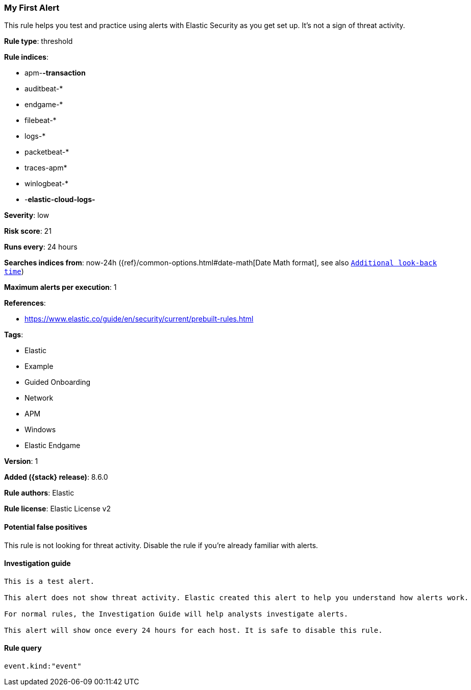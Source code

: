 [[my-first-alert]]
=== My First Alert

This rule helps you test and practice using alerts with Elastic Security as you get set up. It’s not a sign of threat activity.

*Rule type*: threshold

*Rule indices*:

* apm-*-transaction*
* auditbeat-*
* endgame-*
* filebeat-*
* logs-*
* packetbeat-*
* traces-apm*
* winlogbeat-*
* -*elastic-cloud-logs-*

*Severity*: low

*Risk score*: 21

*Runs every*: 24 hours

*Searches indices from*: now-24h ({ref}/common-options.html#date-math[Date Math format], see also <<rule-schedule, `Additional look-back time`>>)

*Maximum alerts per execution*: 1

*References*:

* https://www.elastic.co/guide/en/security/current/prebuilt-rules.html

*Tags*:

* Elastic
* Example
* Guided Onboarding
* Network
* APM
* Windows
* Elastic Endgame

*Version*: 1

*Added ({stack} release)*: 8.6.0

*Rule authors*: Elastic

*Rule license*: Elastic License v2

==== Potential false positives

This rule is not looking for threat activity. Disable the rule if you're already familiar with alerts.

==== Investigation guide


[source,markdown]
----------------------------------
 
This is a test alert.

This alert does not show threat activity. Elastic created this alert to help you understand how alerts work.

For normal rules, the Investigation Guide will help analysts investigate alerts.

This alert will show once every 24 hours for each host. It is safe to disable this rule.

----------------------------------


==== Rule query


[source,js]
----------------------------------
event.kind:"event"
----------------------------------

